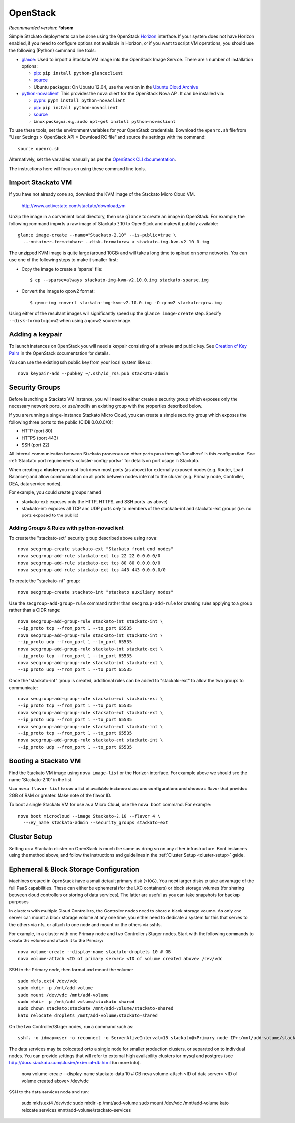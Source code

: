 .. _vm-openstack:

.. index:: OpenStack

OpenStack
=========

*Recommended version*: **Folsom**

Simple Stackato deployments can be done using the OpenStack `Horizon
<http://docs.openstack.org/developer/horizon/>`__ interface. If your
system does not have Horizon enabled, if you need to configure options
not available in Horizon, or if you want to script VM operations, you
should use the following (Python) command line tools:

* `glance <http://docs.openstack.org/developer/glance/>`__: Used to
  import a Stackato VM image into the OpenStack Image Service. There are
  a number of installation options: 
  
  * `pip <http://pypi.python.org/pypi/python-glanceclient/0.7.0>`__: ``pip install python-glanceclient``
  * `source <git://github.com/openstack/python-glanceclient.git>`__
  * Ubuntu packages: On Ubuntu 12.04, use the version in the `Ubuntu Cloud Archive  <https://wiki.ubuntu.com/ServerTeam/CloudArchive#How_to_Enable_and_Use>`__  

* `python-novaclient <http://pypi.python.org/pypi/python-novaclient>`__.
  This provides the ``nova`` client for the OpenStack Nova API. It can
  be installed via:
  
  * `pypm <http://code.activestate.com/pypm/python-novaclient/>`__: ``pypm install python-novaclient``
  * `pip <http://pypi.python.org/pypi/python-novaclient/2.10.0>`__: ``pip install python-novaclient``
  * `source <https://github.com/openstack/python-novaclient>`__
  * Linux packages: e.g. ``sudo apt-get install python-novaclient``

To use these tools, set the environment variables for your OpenStack
credentials. Download the ``openrc.sh`` file from "User Settings >
OpenStack API > Download RC file" and source the settings with the
command::

  source openrc.sh
  
Alternatively, set the variables manually as per the `OpenStack CLI
documentation
<http://docs.openstack.org/cli/quick-start/content/getting_credentials_cli.html>`_.

The instructions here will focus on using these command line tools.

Import Stackato VM 
------------------

If you have not already done so, download the KVM image of the Stackato
Micro Cloud VM.

  http://www.activestate.com/stackato/download_vm

Unzip the image in a convenient local directory, then use ``glance`` to
create an image in OpenStack. For example, the following command imports
a raw image of Stackato 2.10 to OpenStack and makes it publicly
available::

  glance image-create --name="Stackato-2.10" --is-public=true \
    --container-format=bare --disk-format=raw < stackato-img-kvm-v2.10.0.img

The unzipped KVM image is quite large (around 10GB) and will take a long
time to upload on some networks. You can use one of the following steps
to make it smaller first:

* Copy the image to create a 'sparse' file::
  
    $ cp --sparse=always stackato-img-kvm-v2.10.0.img stackato-sparse.img 

* Convert the image to qcow2 format::

    $ qemu-img convert stackato-img-kvm-v2.10.0.img -O qcow2 stackato-qcow.img

Using either of the resultant images will significantly speed up the
``glance image-create`` step. Specify ``--disk-format=qcow2`` when using
a qcow2 source image.


Adding a keypair
----------------

To launch instances on OpenStack you will need a keypair consisting of a
private and public key. See `Creation of Key Pairs
<http://docs.openstack.org/essex/openstack-compute/starter/content/Creation_of_Key_Pairs-d1e1848.html>`__
in the OpenStack documentation for details.

You can use the existing ssh public key from your local system like so::

  nova keypair-add --pubkey ~/.ssh/id_rsa.pub stackato-admin


Security Groups
---------------

Before launching a Stackato VM instance, you will need to either create
a security group which exposes only the necessary network ports, or
use/modify an existing group with the properties described below.

If you are running a single-instance Stackato Micro Cloud, you can
create a simple security group which exposes the following three ports
to the public (CIDR 0.0.0.0/0):

* HTTP (port 80)
* HTTPS (port 443)
* SSH (port 22)

All internal communication between Stackato processes on other ports
pass through 'localhost' in this configuration. See :ref:`Stackato port
requirements <cluster-config-ports>` for details on port usage in
Stackato.

When creating a **cluster** you must lock down most ports (as above) for
externally exposed nodes (e.g. Router, Load Balancer) and allow
communication on all ports between nodes internal to the cluster (e.g.
Primary node, Controller, DEA, data service nodes).

For example, you could create groups named

* stackato-ext: exposes only the HTTP, HTTPS, and SSH ports (as above) 
* stackato-int: exposes all TCP and UDP ports *only* to members of
  the stackato-int and stackato-ext groups (i.e. no ports
  exposed to the public)
  
Adding Groups & Rules with python-novaclient
^^^^^^^^^^^^^^^^^^^^^^^^^^^^^^^^^^^^^^^^^^^^

To create the "stackato-ext" security group described above using
``nova``::

  nova secgroup-create stackato-ext "Stackato front end nodes"
  nova secgroup-add-rule stackato-ext tcp 22 22 0.0.0.0/0
  nova secgroup-add-rule stackato-ext tcp 80 80 0.0.0.0/0
  nova secgroup-add-rule stackato-ext tcp 443 443 0.0.0.0/0

To create the "stackato-int" group::

  nova secgroup-create stackato-int "stackato auxiliary nodes"
  
Use the ``secgroup-add-group-rule`` command rather than
``secgroup-add-rule`` for creating rules applying to a group rather than
a CIDR range::

  nova secgroup-add-group-rule stackato-int stackato-int \
  --ip_proto tcp --from_port 1 --to_port 65535
  nova secgroup-add-group-rule stackato-int stackato-int \
  --ip_proto udp --from_port 1 --to_port 65535
  nova secgroup-add-group-rule stackato-int stackato-ext \
  --ip_proto tcp --from_port 1 --to_port 65535
  nova secgroup-add-group-rule stackato-int stackato-ext \
  --ip_proto udp --from_port 1 --to_port 65535

Once the "stackato-int" group is created, additional rules can be
added to "stackato-ext" to allow the two groups to communicate::

  nova secgroup-add-group-rule stackato-ext stackato-ext \
  --ip_proto tcp --from_port 1 --to_port 65535
  nova secgroup-add-group-rule stackato-ext stackato-ext \
  --ip_proto udp --from_port 1 --to_port 65535
  nova secgroup-add-group-rule stackato-ext stackato-int \
  --ip_proto tcp --from_port 1 --to_port 65535
  nova secgroup-add-group-rule stackato-ext stackato-int \
  --ip_proto udp --from_port 1 --to_port 65535


Booting a Stackato VM
---------------------

Find the Stackato VM image using ``nova image-list`` or the Horizon
interface. For example above we should see the name 'Stackato-2.10' in
the list.

Use ``nova flavor-list`` to see a list of available instance sizes and
configurations and choose a flavor that provides 2GB of RAM or
greater. Make note of the flavor ID. 

To boot a single Stackato VM for use as a Micro Cloud, use the ``nova
boot`` command. For example::

  nova boot microcloud --image Stackato-2.10 --flavor 4 \
    --key_name stackato-admin --security_groups stackato-ext

Cluster Setup
-------------

Setting up a Stackato cluster on OpenStack is much the same as doing so
on any other infrastructure. Boot instances using the method above, and
follow the instructions and guidelines in the :ref:`Cluster Setup
<cluster-setup>` guide.


.. _openstack-storage:

Ephemeral & Block Storage Configuration
---------------------------------------

Machines created in OpenStack have a small default primary disk (<10G).
You need larger disks to take advantage of the full PaaS capabilities.
These can either be ephemeral (for the LXC containers) or block storage
volumes (for sharing between cloud controllers or storing of data
services). The latter are useful as you can take snapshots for backup
purposes.

In clusters with multiple Cloud Controllers, the Controller nodes need
to share a block storage volume. As only one server can mount a block
storage volume at any one time, you either need to dedicate a system for
this that serves to the others via nfs, or attach to one node and mount
on the others via sshfs.

For example, in a cluster with one Primary node and two Controller /
Stager nodes. Start with the following commands to create the volume and
attach it to the Primary::

  nova volume-create --display-name stackato-droplets 10 # GB
  nova volume-attach <ID of primary server> <ID of volume created above> /dev/vdc

SSH to the Primary node, then format and mount the volume::

  sudo mkfs.ext4 /dev/vdc
  sudo mkdir -p /mnt/add-volume
  sudo mount /dev/vdc /mnt/add-volume
  sudo mkdir -p /mnt/add-volume/stackato-shared
  sudo chown stackato:stackato /mnt/add-volume/stackato-shared
  kato relocate droplets /mnt/add-volume/stackato-shared

On the two Controller/Stager nodes, run a command such as::

  sshfs -o idmap=user -o reconnect -o ServerAliveInterval=15 stackato@<Primary node IP>:/mnt/add-volume/stackato-shared/ /var/vcap/shared/

The data services may be colocated onto a single node for smaller
production clusters, or separated on to individual nodes. You
can provide settings that will refer to external high availability
clusters for mysql and postgres (see
http://docs.stackato.com/cluster/external-db.html for more info).

  nova volume-create --display-name stackato-data 10 # GB
  nova volume-attach <ID of data server> <ID of volume created above> /dev/vdc

SSH to the data services node and run:

  sudo mkfs.ext4 /dev/vdc
  sudo mkdir -p /mnt/add-volume
  sudo mount /dev/vdc /mnt/add-volume
  kato relocate services /mnt/add-volume/stackato-services

